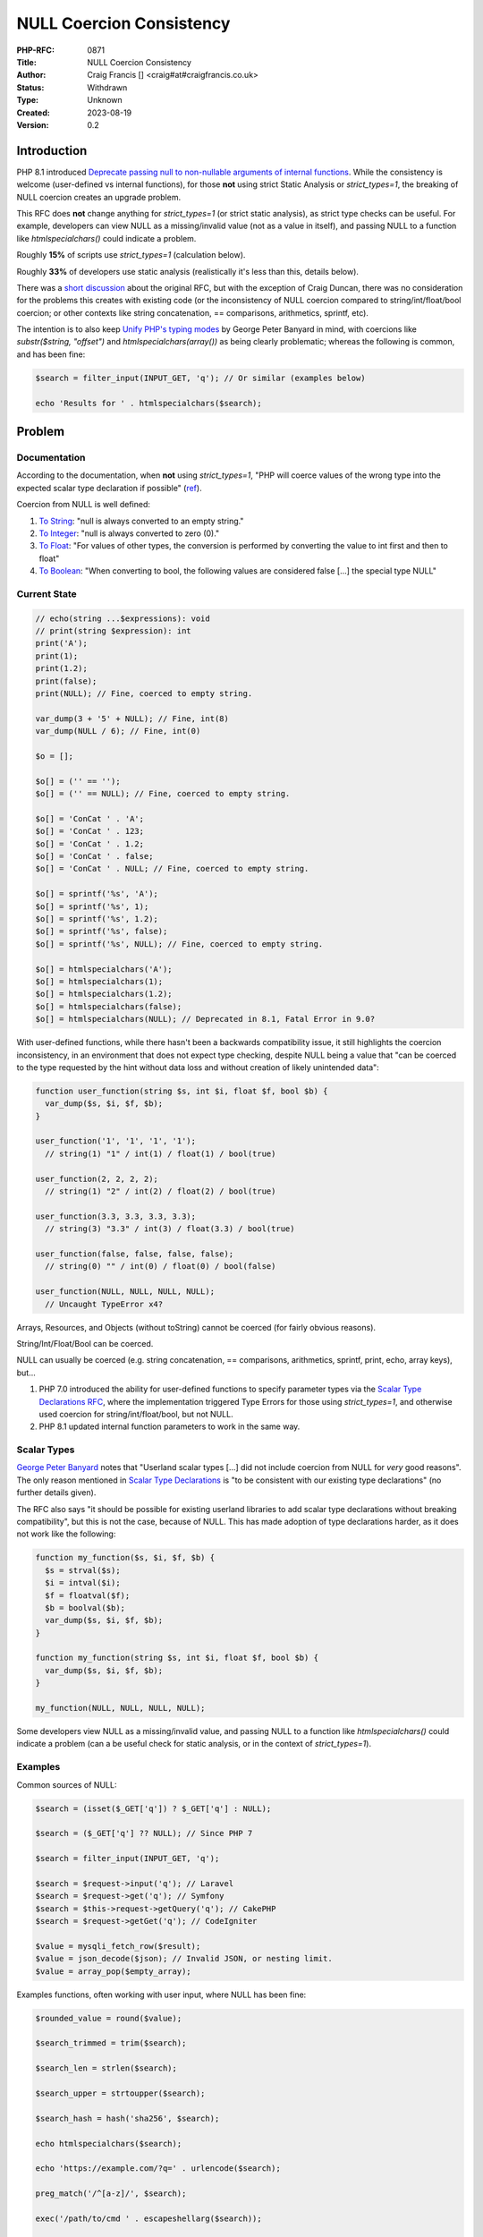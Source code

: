 NULL Coercion Consistency
=========================

:PHP-RFC: 0871
:Title: NULL Coercion Consistency
:Author: Craig Francis [] <craig#at#craigfrancis.co.uk>
:Status: Withdrawn
:Type: Unknown
:Created: 2023-08-19
:Version: 0.2

Introduction
------------

PHP 8.1 introduced `Deprecate passing null to non-nullable arguments of
internal
functions <https://wiki.php.net/rfc/deprecate_null_to_scalar_internal_arg>`__.
While the consistency is welcome (user-defined vs internal functions),
for those **not** using strict Static Analysis or *strict_types=1*, the
breaking of NULL coercion creates an upgrade problem.

This RFC does **not** change anything for *strict_types=1* (or strict
static analysis), as strict type checks can be useful. For example,
developers can view NULL as a missing/invalid value (not as a value in
itself), and passing NULL to a function like *htmlspecialchars()* could
indicate a problem.

Roughly **15%** of scripts use *strict_types=1* (calculation below).

Roughly **33%** of developers use static analysis (realistically it's
less than this, details below).

There was a `short discussion <https://externals.io/message/112327>`__
about the original RFC, but with the exception of Craig Duncan, there
was no consideration for the problems this creates with existing code
(or the inconsistency of NULL coercion compared to string/int/float/bool
coercion; or other contexts like string concatenation, == comparisons,
arithmetics, sprintf, etc).

The intention is to also keep `Unify PHP's typing
modes <https://github.com/Girgias/unify-typing-modes-rfc>`__ by George
Peter Banyard in mind, with coercions like *substr($string, "offset")*
and *htmlspecialchars(array())* as being clearly problematic; whereas
the following is common, and has been fine:

.. code:: php

   $search = filter_input(INPUT_GET, 'q'); // Or similar (examples below)

   echo 'Results for ' . htmlspecialchars($search);

Problem
-------

Documentation
~~~~~~~~~~~~~

According to the documentation, when **not** using *strict_types=1*,
"PHP will coerce values of the wrong type into the expected scalar type
declaration if possible"
(`ref <https://www.php.net/manual/en/language.types.declarations.php#language.types.declarations.strict>`__).

Coercion from NULL is well defined:

#. `To
   String <https://www.php.net/manual/en/language.types.string.php>`__:
   "null is always converted to an empty string."
#. `To
   Integer <https://www.php.net/manual/en/language.types.integer.php>`__:
   "null is always converted to zero (0)."
#. `To
   Float <https://www.php.net/manual/en/language.types.float.php>`__:
   "For values of other types, the conversion is performed by converting
   the value to int first and then to float"
#. `To
   Boolean <https://www.php.net/manual/en/language.types.boolean.php>`__:
   "When converting to bool, the following values are considered false
   [...] the special type NULL"

Current State
~~~~~~~~~~~~~

.. code:: php

   // echo(string ...$expressions): void
   // print(string $expression): int
   print('A');
   print(1);
   print(1.2);
   print(false);
   print(NULL); // Fine, coerced to empty string.

   var_dump(3 + '5' + NULL); // Fine, int(8)
   var_dump(NULL / 6); // Fine, int(0)

   $o = [];

   $o[] = ('' == '');
   $o[] = ('' == NULL); // Fine, coerced to empty string.

   $o[] = 'ConCat ' . 'A';
   $o[] = 'ConCat ' . 123;
   $o[] = 'ConCat ' . 1.2;
   $o[] = 'ConCat ' . false;
   $o[] = 'ConCat ' . NULL; // Fine, coerced to empty string.

   $o[] = sprintf('%s', 'A');
   $o[] = sprintf('%s', 1);
   $o[] = sprintf('%s', 1.2);
   $o[] = sprintf('%s', false);
   $o[] = sprintf('%s', NULL); // Fine, coerced to empty string.

   $o[] = htmlspecialchars('A');
   $o[] = htmlspecialchars(1);
   $o[] = htmlspecialchars(1.2);
   $o[] = htmlspecialchars(false);
   $o[] = htmlspecialchars(NULL); // Deprecated in 8.1, Fatal Error in 9.0?

With user-defined functions, while there hasn't been a backwards
compatibility issue, it still highlights the coercion inconsistency, in
an environment that does not expect type checking, despite NULL being a
value that "can be coerced to the type requested by the hint without
data loss and without creation of likely unintended data":

.. code:: php

   function user_function(string $s, int $i, float $f, bool $b) {
     var_dump($s, $i, $f, $b);
   }

   user_function('1', '1', '1', '1');
     // string(1) "1" / int(1) / float(1) / bool(true)

   user_function(2, 2, 2, 2);
     // string(1) "2" / int(2) / float(2) / bool(true)

   user_function(3.3, 3.3, 3.3, 3.3);
     // string(3) "3.3" / int(3) / float(3.3) / bool(true)

   user_function(false, false, false, false);
     // string(0) "" / int(0) / float(0) / bool(false)

   user_function(NULL, NULL, NULL, NULL);
     // Uncaught TypeError x4?

Arrays, Resources, and Objects (without toString) cannot be coerced (for
fairly obvious reasons).

String/Int/Float/Bool can be coerced.

NULL can usually be coerced (e.g. string concatenation, == comparisons,
arithmetics, sprintf, print, echo, array keys), but...

#. PHP 7.0 introduced the ability for user-defined functions to specify
   parameter types via the `Scalar Type Declarations
   RFC <https://wiki.php.net/rfc/scalar_type_hints_v5#behaviour_of_weak_type_checks>`__,
   where the implementation triggered Type Errors for those using
   *strict_types=1*, and otherwise used coercion for
   string/int/float/bool, but not NULL.
#. PHP 8.1 updated internal function parameters to work in the same way.

Scalar Types
~~~~~~~~~~~~

`George Peter Banyard <https://news-web.php.net/php.internals/117523>`__
notes that "Userland scalar types [...] did not include coercion from
NULL for *very* good reasons". The only reason mentioned in `Scalar Type
Declarations <https://wiki.php.net/rfc/scalar_type_hints_v5>`__ is "to
be consistent with our existing type declarations" (no further details
given).

The RFC also says "it should be possible for existing userland libraries
to add scalar type declarations without breaking compatibility", but
this is not the case, because of NULL. This has made adoption of type
declarations harder, as it does not work like the following:

.. code:: php

   function my_function($s, $i, $f, $b) {
     $s = strval($s);
     $i = intval($i);
     $f = floatval($f);
     $b = boolval($b);
     var_dump($s, $i, $f, $b);
   }

   function my_function(string $s, int $i, float $f, bool $b) {
     var_dump($s, $i, $f, $b);
   }

   my_function(NULL, NULL, NULL, NULL);

Some developers view NULL as a missing/invalid value, and passing NULL
to a function like *htmlspecialchars()* could indicate a problem (can a
be useful check for static analysis, or in the context of
*strict_types=1*).

Examples
~~~~~~~~

Common sources of NULL:

.. code:: php

   $search = (isset($_GET['q']) ? $_GET['q'] : NULL);

   $search = ($_GET['q'] ?? NULL); // Since PHP 7

   $search = filter_input(INPUT_GET, 'q');

   $search = $request->input('q'); // Laravel
   $search = $request->get('q'); // Symfony
   $search = $this->request->getQuery('q'); // CakePHP
   $search = $request->getGet('q'); // CodeIgniter

   $value = mysqli_fetch_row($result);
   $value = json_decode($json); // Invalid JSON, or nesting limit.
   $value = array_pop($empty_array);

Examples functions, often working with user input, where NULL has been
fine:

.. code:: php

   $rounded_value = round($value);

   $search_trimmed = trim($search);

   $search_len = strlen($search);

   $search_upper = strtoupper($search);

   $search_hash = hash('sha256', $search);

   echo htmlspecialchars($search);

   echo 'https://example.com/?q=' . urlencode($search);

   preg_match('/^[a-z]/', $search);

   exec('/path/to/cmd ' . escapeshellarg($search));

   socket_write($socket, $search);

   xmlwriter_text($writer, $search);

And developers have used NULL to skip certain parameters, e.g.

.. code:: php

   setcookie('q', $search, NULL, NULL, NULL, true, true); // x4

   substr($string, NULL, 3);

   mail('nobody@example.com', 'subject', 'message', NULL, '-fwebmaster@example.com');

HTML Templating engines like `Laravel
Blade <https://github.com/laravel/framework/blob/ab1506091b9f166b312b3990d07b2e21d971f2e6/src/Illuminate/Support/helpers.php#L119>`__
suppress this deprecation with null-coalescing
(`patch <https://github.com/laravel/framework/pull/36262/files#diff-15b0a3e2eb2d683222d19dfacc04c616a3db4e3d3b3517e96e196ccbf838f59eR118>`__);
or `Symphony
Twig <https://github.com/twigphp/Twig/blob/b4d6723715da57667cca851051eba3786714290d/src/Extension/EscaperExtension.php#L195>`__
which preserves NULL, but it's often passed to *echo* (which accepts it,
despite the `echo documentation <https://www.php.net/echo>`__ saying it
accepts non-nullable strings).

I'd argue a very strict level of type checking (that prevents all forms
of coercion) is best done by Static Analysis, which can check if a
variable can be nullable, and it can decide if this is a problem, in the
same way that a string (e.g. '15') being provided to integer parameter
could be seen as a problem.

There are approximately `335 parameters affected by this
deprecation <https://github.com/craigfrancis/php-allow-null-rfc/blob/main/functions-change.md>`__.

As an aside, there are also roughly `104
questionable <https://github.com/craigfrancis/php-allow-null-rfc/blob/main/functions-maybe.md>`__
and `558
problematic <https://github.com/craigfrancis/php-allow-null-rfc/blob/main/functions-other.md>`__
parameters which probably shouldn't accept NULL **or** an Empty String.
For these parameters, a different RFC could consider updating them to
reject both NULL and Empty Strings, e.g. *$needle* in *strpos()*, and
*$characters* in *trim()*; in the same way that *$separator* in
*explode()* already has a "cannot be empty" Fatal Error.

Finding
~~~~~~~

The only realistic way for developers to find when NULL is passed to
these internal functions is to use the deprecation notices (not ideal).

It is possible to use very strict Static Analysis, to follow every
variable from source to sink (to check if a variable could be NULL), but
most developers are not in a position to do this (i.e. not using static
analysis, or not at a high enough level, or they are using a baseline to
ignore).

In the last JetBrains developer survey (with 67% regularly using
Laravel), **only 33% used Static Analysis**
(`source <https://www.jetbrains.com/lp/devecosystem-2021/php/#PHP_do-you-use-static-analysis>`__);
where it's fair to say many of these developers would *still* not
identify these possible NULL values (too low level, and/or using a
baseline).

As an example, take this simple script:

.. code:: php

   ./src/index.php
   <?php
   $nullable = ($_GET['a'] ?? NULL);
   echo htmlentities($nullable);
   ?>

This is considered fine by these tools:

.. code:: cli

   composer require --dev "squizlabs/php_codesniffer=*"
   ./vendor/bin/phpcs -p ./src/
   E 1 / 1 (100%)
   [...]
    2 | ERROR | Missing file doc comment
   [...]

.. code:: cli

   composer require friendsofphp/php-cs-fixer
   ./vendor/bin/php-cs-fixer fix src --diff --allow-risky=yes
   Loaded config default.
   Using cache file ".php-cs-fixer.cache".
      1) src/index.php
         ---------- begin diff ----------
   --- src/index.php
   +++ src/index.php
   @@ -1,4 +1,4 @@
    <?php
   +
    $nullable = ($_GET['a'] ?? null);
    echo htmlentities($nullable);
   -?>
   \ No newline at end of file

         ----------- end diff -----------

   Fixed all files in 0.012 seconds, 12.000 MB memory used

.. code:: cli

   composer require --dev phpcompatibility/php-compatibility
   sed -i '' -E 's/(PHPCSHelper::getConfigData)/(string) \1/g' vendor/phpcompatibility/php-compatibility/PHPCompatibility/Sniff.php
   ./vendor/bin/phpcs --config-set installed_paths vendor/phpcompatibility/php-compatibility

   ./vendor/bin/phpcs -p ./src/ --standard=PHPCompatibility --runtime-set testVersion 8.1
   . 1 / 1 (100%)

Note: Juliette (@jrfnl) has confirmed that getting PHPCompatibility to
solve this problem will be "pretty darn hard to do" because it's "not
reliably sniffable"
(`source <https://twitter.com/jrf_nl/status/1497937320766496772>`__).

.. code:: cli

   composer require --dev phpstan/phpstan
   ./vendor/bin/phpstan analyse -l 9 ./src/
   [OK] No errors

.. code:: cli

   composer require --dev phpstan/phpstan-strict-rules
   composer require --dev phpstan/extension-installer
   ./vendor/bin/phpstan analyse -l 9 ./src/
   [OK] No errors

Note: There are `Stricter
Analysis <https://phpstan.org/config-reference#stricter-analysis>`__
options for PHPStan, but they don't seem to help with this problem.

.. code:: cli

   composer require --dev vimeo/psalm
   ./vendor/bin/psalm --init ./src/ 4
   ./vendor/bin/psalm
   No errors found!

Note: Psalm can detect this at `levels 1, 2, and
3 <https://psalm.dev/docs/running_psalm/error_levels/>`__ (don't use a
baseline).

One Solution
~~~~~~~~~~~~

Since `21st June
2022 <https://github.com/rectorphp/rector-src/pull/2543>`__, Rector can
modify 362 function arguments via *NullToStrictStringFuncCallArgRector*:

.. code:: cli

   mkdir -p rector/src;

   cd rector/;

   composer require --dev rector/rector;

   echo '<?= htmlspecialchars($var) ?>' > src/index.php;

   echo '<?php

   use Rector\Php81\Rector\FuncCall\NullToStrictStringFuncCallArgRector;
   use Rector\Config\RectorConfig;

   return static function (RectorConfig $rectorConfig): void {
       $rectorConfig->paths([__DIR__ . "/src"]);
       $rectorConfig->rule(NullToStrictStringFuncCallArgRector::class);
   };
   ' > rector.php;

   ./vendor/bin/rector process;

This will litter the code with the use of *(string)* type casting, e.g.

.. code:: diff

   -<?= htmlspecialchars($var) ?>
   +<?= htmlspecialchars((string) $var) ?>

For a typical project (which won't be using strict_types), expect
thousands of changes to be made; and note how this does not improve code
quality.

Temporary Solutions
~~~~~~~~~~~~~~~~~~~

You can disable *E_DEPRECATED* (as recommended by projects like
WordPress).

Alternatively you can use *set_error_handler()*, with something like:

.. code:: php

   function ignore_null_coercion($errno, $errstr) {
     // https://github.com/php/php-src/blob/012ef7912a8a0bb7d11b2dc8d108cc859c51e8d7/Zend/zend_API.c#L458
     if ($errno === E_DEPRECATED && preg_match('/Passing null to parameter #.* of type .* is deprecated/', $errstr)) {
       return true;
     }
     return false;
   }
   set_error_handler('ignore_null_coercion', E_DEPRECATED);

And some developers are simply `patching
php-src <https://externals.io/message/116519#116559>`__ (risky).

Updating
~~~~~~~~

While making each change is fairly easy - they are difficult to find,
there are many of them (time consuming), and the updates used are often
pointless, e.g.

-  *urlencode(strval($name));*
-  *urlencode((string) $name);*
-  *urlencode($name ?? "");*

One example diff didn't exactly make the code easier to read:

.. code:: diff

    - $result = substr($string, 0, $length);
    + $result = substr($string ?? '', 0, $length);

As noted above - Rector can add *(string)* type casting automatically,
but I have no idea how this improves code quality.

Proposal
--------

Revert the NULL deprecation for parameters (when **not** using
*strict_types=1*), so it continues to work (as NULL coercion does in
other contexts), to avoid the upgrade problems (i.e. Fatal Errors in PHP
9.0).

And, in the spirit of the original RFC to keep user-defined and internal
functions consistent, also change user-defined functions so NULL is
coerced for non-nullable parameters (when **not** using
*strict_types=1*).

This means the type "*?int*" will allow NULL or an integer to be
provided to the function; whereas the non-nullable type "*int*" would
coerce NULL to 0, in the same way the string "0" would be.

Backward Incompatible Changes
-----------------------------

While the intention of this RFC is to avoid a BC break; for user defined
functions to be updated to also coerce NULL (instead of throwing a Type
Error), it's possible some code may rely on that behaviour, for example:

.. code:: php

   function my_function(string $my_string) {
     var_dump($my_string);
   }

   try {
     my_function('A');   // string(1) "A"
     my_function(1);     // string(1) "1"
     my_function(1.2);   // string(3) "1.2"
     my_function(true);  // string(1) "1"
     my_function(false); // string(0) ""
     my_function(NULL);  // Throw Type Error
   } catch (TypeError $e) {
     // Do something important?
   }

Proposed PHP Version(s)
-----------------------

PHP 8.2

RFC Impact
----------

To SAPIs
~~~~~~~~

None known

To Existing Extensions
~~~~~~~~~~~~~~~~~~~~~~

None known

To Opcache
~~~~~~~~~~

None known

Open Issues
-----------

"it's a bit late" - We only have a deprecation at the moment (which can
and is being ignored), it will be "too late" when PHP 9.0 uses Fatal
Errors.

The function *mt_rand()* can be called with no arguments, or with min
and max integer arguments. A developer may call *mt_rand(NULL, NULL)*
and expect it to work the same as no arguments (returning a random
number between 0 and *mt_getrandmax()*), but the NULL's would be coerced
to 0, so it would always return 0. That said, I cannot find any public
examples of this happening
(`1 <https://grep.app/search?q=mt_rand%28NULL&filter%5Blang%5D%5B0%5D=PHP>`__,
`2 <https://grep.app/search?q=mt_rand%5Cs%2A%5C%28%5Cs%2ANULL&regexp=true&filter[lang][0]=PHP>`__,
`3 <https://www.google.com/search?q=%22mt_rand+NULL+NULL%22>`__).

Future Scope
------------

Some function parameters could be updated to rase a Fatal Error when
*NULL* **or** *Empty String* is provided; e.g.

#. *$needle* in `strpos() <https://php.net/strpos>`__
#. *$characters* in `trim() <https://php.net/trim>`__
#. *$method* in `method_exists() <https://php.net/method_exists>`__
#. *$json* in `json_decode() <https://php.net/json_decode>`__

It might be appropriate for coercion and explicit casting/converting to
work in the same way, even if they were to become stricter in the values
they accept; e.g. *intval("")* and *((int) "")* currently return int(0),
whereas *(5 + "")* results in a TypeError.

Voting
------

Accept the RFC

TODO

Implementation
--------------

TODO

Rejected Features
-----------------

#. Updating some parameters to accept NULL
   (`details <https://wiki.php.net/rfc/allow_null>`__). This was
   rejected because some developers view NULL as a missing/invalid value
   that should never be passed to functions like *htmlspecialchars()*
   (`quiz results <https://quiz.craigfrancis.co.uk/>`__).

Notes
-----

The **15%** of scripts that use *strict_types=1* was calculated using
`grep.app <https://grep.app/>`__, to "search across a half million git
repos", were each result is a script (not a count of matches,
`example <https://grep.app/search?q=defuse/php-encryption&filter[lang][0]=PHP>`__).
We can see
`272,871 <https://grep.app/search?q=strict_types&filter[lang][0]=PHP>`__
scripts using *strict_types=1*, out of
`1,842,666 <https://grep.app/search?q=php&filter[lang][0]=PHP>`__. And
keep in mind that `WordPress only really appears
once <https://grep.app/search?q=class%20wpdb%20%7B&filter[lang][0]=PHP>`__,
it is `affected by this
deprecation <https://make.wordpress.org/core/2022/01/10/wordpress-5-9-and-php-8-0-8-1/#php-8-1-deprecation-passing-null-to-non-nullable-php-native-functions-parameters>`__,
and is installed/used by many.

In the `Scalar Type
Declarations <https://wiki.php.net/rfc/scalar_type_hints_v5#behaviour_of_weak_type_checks>`__
RFC for PHP 7.0, scalar types were defined as "int, float, string and
bool" - but, despite NULL also being a simple value (i.e. not an
array/object/resource), it was not included in this definition. For
backwards compatibility reasons this definition is unlikely to change.

Also, note the example quote from
`Rasmus <http://news.php.net/php.internals/71525>`__:

   PHP is and should remain:
   1) a pragmatic web-focused language
   2) a loosely typed language
   3) a language which caters to the skill-levels and platforms of a
   wide range of users

Additional Metadata
-------------------

:Github Repo: https://github.com/craigfrancis/php-null-coercion-consistency-rfc
:Implementation: ?
:Original Authors: Craig Francis [craig#at#craigfrancis.co.uk]
:Original Status: Draft
:Rfc Started: 2022-04-05
:Rfc Updated: 2022-04-05
:Slug: null_coercion_consistency
:Voting End: ?
:Voting Start: ?
:Wiki URL: https://wiki.php.net/rfc/null_coercion_consistency
